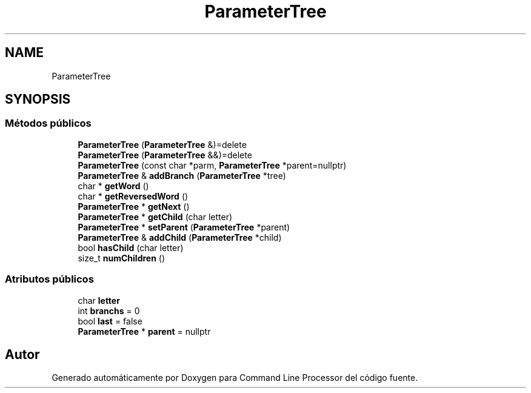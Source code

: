 .TH "ParameterTree" 3 "Jueves, 11 de Noviembre de 2021" "Version 0.2.3" "Command Line Processor" \" -*- nroff -*-
.ad l
.nh
.SH NAME
ParameterTree
.SH SYNOPSIS
.br
.PP
.SS "Métodos públicos"

.in +1c
.ti -1c
.RI "\fBParameterTree\fP (\fBParameterTree\fP &)=delete"
.br
.ti -1c
.RI "\fBParameterTree\fP (\fBParameterTree\fP &&)=delete"
.br
.ti -1c
.RI "\fBParameterTree\fP (const char *parm, \fBParameterTree\fP *parent=nullptr)"
.br
.ti -1c
.RI "\fBParameterTree\fP & \fBaddBranch\fP (\fBParameterTree\fP *tree)"
.br
.ti -1c
.RI "char * \fBgetWord\fP ()"
.br
.ti -1c
.RI "char * \fBgetReversedWord\fP ()"
.br
.ti -1c
.RI "\fBParameterTree\fP * \fBgetNext\fP ()"
.br
.ti -1c
.RI "\fBParameterTree\fP * \fBgetChild\fP (char letter)"
.br
.ti -1c
.RI "\fBParameterTree\fP * \fBsetParent\fP (\fBParameterTree\fP *parent)"
.br
.ti -1c
.RI "\fBParameterTree\fP & \fBaddChild\fP (\fBParameterTree\fP *child)"
.br
.ti -1c
.RI "bool \fBhasChild\fP (char letter)"
.br
.ti -1c
.RI "size_t \fBnumChildren\fP ()"
.br
.in -1c
.SS "Atributos públicos"

.in +1c
.ti -1c
.RI "char \fBletter\fP"
.br
.ti -1c
.RI "int \fBbranchs\fP = 0"
.br
.ti -1c
.RI "bool \fBlast\fP = false"
.br
.ti -1c
.RI "\fBParameterTree\fP * \fBparent\fP = nullptr"
.br
.in -1c

.SH "Autor"
.PP 
Generado automáticamente por Doxygen para Command Line Processor del código fuente\&.
